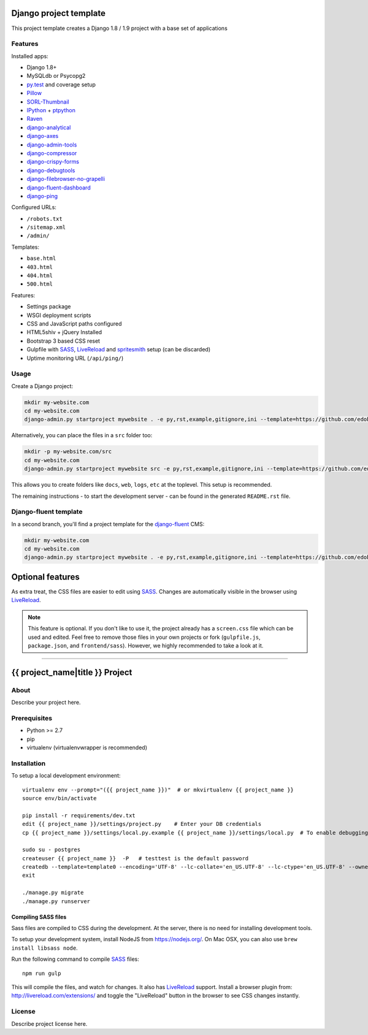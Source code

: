 .. TODO: Complete the README descriptions and "about" section.{% if False %}{# Hiding GitHub README #}

.. image:: https://img.shields.io/travis/edoburu/django-project-template/master.svg?branch=master
    :target: http://travis-ci.org/edoburu/django-project-template
.. image:: https://img.shields.io/codecov/c/github/edoburu/django-project-template/master.svg
    :target: https://codecov.io/github/edoburu/django-project-template?branch=master

Django project template
=======================

This project template creates a Django 1.8 / 1.9 project with
a base set of applications

Features
---------

Installed apps:

* Django 1.8+
* MySQLdb or Psycopg2
* py.test_ and coverage setup
* Pillow_
* SORL-Thumbnail_
* IPython_ + ptpython_
* Raven_
* django-analytical_
* django-axes_
* django-admin-tools_
* django-compressor_
* django-crispy-forms_
* django-debugtools_
* django-filebrowser-no-grapelli_
* django-fluent-dashboard_
* django-ping_

Configured URLs:

* ``/robots.txt``
* ``/sitemap.xml``
* ``/admin/``

Templates:

* ``base.html``
* ``403.html``
* ``404.html``
* ``500.html``

Features:

* Settings package
* WSGI deployment scripts
* CSS and JavaScript paths configured
* HTML5shiv + jQuery Installed
* Bootstrap 3 based CSS reset
* Gulpfile with SASS_, LiveReload_ and spritesmith_ setup (can be discarded)
* Uptime monitoring URL (``/api/ping/``)

Usage
-----

Create a Django project:

.. code-block:: bash

    mkdir my-website.com
    cd my-website.com
    django-admin.py startproject mywebsite . -e py,rst,example,gitignore,ini --template=https://github.com/edoburu/django-project-template/archive/master.zip

Alternatively, you can place the files in a ``src`` folder too:

.. code-block:: bash

    mkdir -p my-website.com/src
    cd my-website.com
    django-admin.py startproject mywebsite src -e py,rst,example,gitignore,ini --template=https://github.com/edoburu/django-project-template/archive/master.zip

This allows you to create folders like ``docs``, ``web``, ``logs``, ``etc`` at the toplevel.
This setup is recommended.

The remaining instructions - to start the development server - can be found in the generated ``README.rst`` file.


Django-fluent template
----------------------

In a second branch, you'll find a project template for the django-fluent_ CMS:

.. code-block:: bash

    mkdir my-website.com
    cd my-website.com
    django-admin.py startproject mywebsite . -e py,rst,example,gitignore,ini --template=https://github.com/edoburu/django-project-template/archive/django-fluent.zip


Optional features
=================

As extra treat, the CSS files are easier to edit using SASS_.
Changes are automatically visible in the browser using LiveReload_.

.. note::

    This feature is optional. If you don't like to use it, the project already has a ``screen.css`` file which can be used and edited.
    Feel free to remove those files in your own projects or fork (``gulpfile.js``, ``package.json``, and ``frontend/sass``).
    However, we highly recommended to take a look at it.

.. _bpython: http://bpython-interpreter.org/
.. _django-analytical: https://github.com/jcassee/django-analytical
.. _django-axes: https://github.com/django-security/django-axes
.. _django-admin-tools: https://bitbucket.org/izi/django-admin-tools
.. _django-compressor: https://django_compressor.readthedocs.io/
.. _django-crispy-forms: https://django-crispy-forms.readthedocs.io/
.. _django-debugtools: https://github.com/edoburu/django-debugtools
.. _django-filebrowser-no-grapelli: https://github.com/vdboor/django-filebrowser-no-grappelli-django14
.. _django-fluent-dashboard: https://github.com/edoburu/django-fluent-dashboard
.. _django-ping: https://github.com/rizumu/django-ping
.. _LiveReload: http://livereload.com/
.. _IPython: http://ipython.org/
.. _Pillow: https://github.com/python-pillow/Pillow
.. _ptpython: https://github.com/jonathanslenders/ptpython
.. _py.test: http://docs.pytest.org/
.. _Raven: https://github.com/getsentry/raven-python
.. _SORL-Thumbnail: https://github.com/sorl/sorl-thumbnail
.. _spritesmith: https://github.com/twolfson/gulp.spritesmith


------------

.. {% else %}

{{ project_name|title }} Project
========================================

About
-----

Describe your project here.

Prerequisites
-------------

- Python >= 2.7
- pip
- virtualenv (virtualenvwrapper is recommended)

Installation
------------

To setup a local development environment::

    virtualenv env --prompt="({{ project_name }})"  # or mkvirtualenv {{ project_name }}
    source env/bin/activate

    pip install -r requirements/dev.txt
    edit {{ project_name }}/settings/project.py    # Enter your DB credentials
    cp {{ project_name }}/settings/local.py.example {{ project_name }}/settings/local.py  # To enable debugging

    sudo su - postgres
    createuser {{ project_name }}  -P   # testtest is the default password
    createdb --template=template0 --encoding='UTF-8' --lc-collate='en_US.UTF-8' --lc-ctype='en_US.UTF-8' --owner={{ project_name }} {{ project_name }}
    exit

    ./manage.py migrate
    ./manage.py runserver

Compiling SASS files
~~~~~~~~~~~~~~~~~~~~

Sass files are compiled to CSS during the development.
At the server, there is no need for installing development tools.

To setup your development system, install NodeJS from https://nodejs.org/.
On Mac OSX, you can also use ``brew install libsass node``.

Run the following command to compile SASS_ files::

    npm run gulp

This will compile the files, and watch for changes.
It also has LiveReload_ support.
Install a browser plugin from: http://livereload.com/extensions/
and toggle the "LiveReload" button in the browser to see CSS changes instantly.

License
-------

Describe project license here.


.. Add links here:{% endif %}

.. _django-fluent: http://django-fluent.org/
.. _LiveReload: http://livereload.com/
.. _SASS: http://sass-lang.com/
